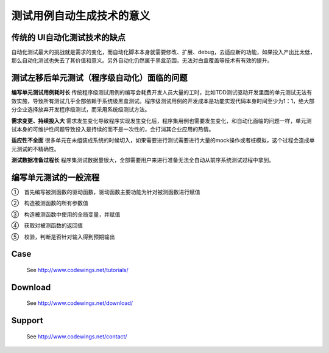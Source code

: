 测试用例自动生成技术的意义
=====================================================================

传统的 UI自动化测试技术的缺点
-------------

自动化测试最大的挑战就是需求的变化，而自动化脚本本身就需要修改、扩展、debug，去适应新的功能，如果投入产出比太低，那么自动化测试也失去了其价值和意义。另外自动化仍然属于黑盒范围，无法对白盒覆盖等技术有有效的提升。


测试左移后单元测试（程序级自动化）面临的问题
----------------------------------------
**编写单元测试用例耗时长**
传统程序级测试用例的编写会耗费开发人员大量的工时，比如TDD测试驱动开发里面的单元测试无法有效实施，导致所有测试几乎全部依赖于系统级黑盒测试。程序级测试用例的开发成本是功能实现代码本身时间至少为1：1，绝大部分企业选择放弃开发程序级测试，而采用系统级测试方法。

**需求变更、持续投入大**
需求发生变化导致程序实现发生变化后，程序集用例也需要发生变化，和自动化面临的问题一样，单元测试本身的可维护性问题导致投入是持续的而不是一次性的，会打消其企业应用的热情。

**适应性不全面**
很多单元在未组装成系统的时候切入，如果需要进行测试需要进行大量的mock操作或者桩模拟，这个过程会造成单元测试的不精确性。

**测试数据准备过程长**
程序集测试数据量很大，全部需要用户来进行准备无法全自动从前序系统测试过程中拿到。

 

编写单元测试的一般流程
-------------

①　首先编写被测函数的驱动函数，驱动函数主要功能为针对被测函数进行赋值

②　构造被测函数的所有参数值

③　构造被测函数中使用的全局变量，并赋值

④　获取对被测函数的返回值

⑤　校验，判断是否针对输入得到预期输出




Case
-------------

  See http://www.codewings.net/tutorials/


Download
------------

  See http://www.codewings.net/download/


Support
-------

  See http://www.codewings.net/contact/